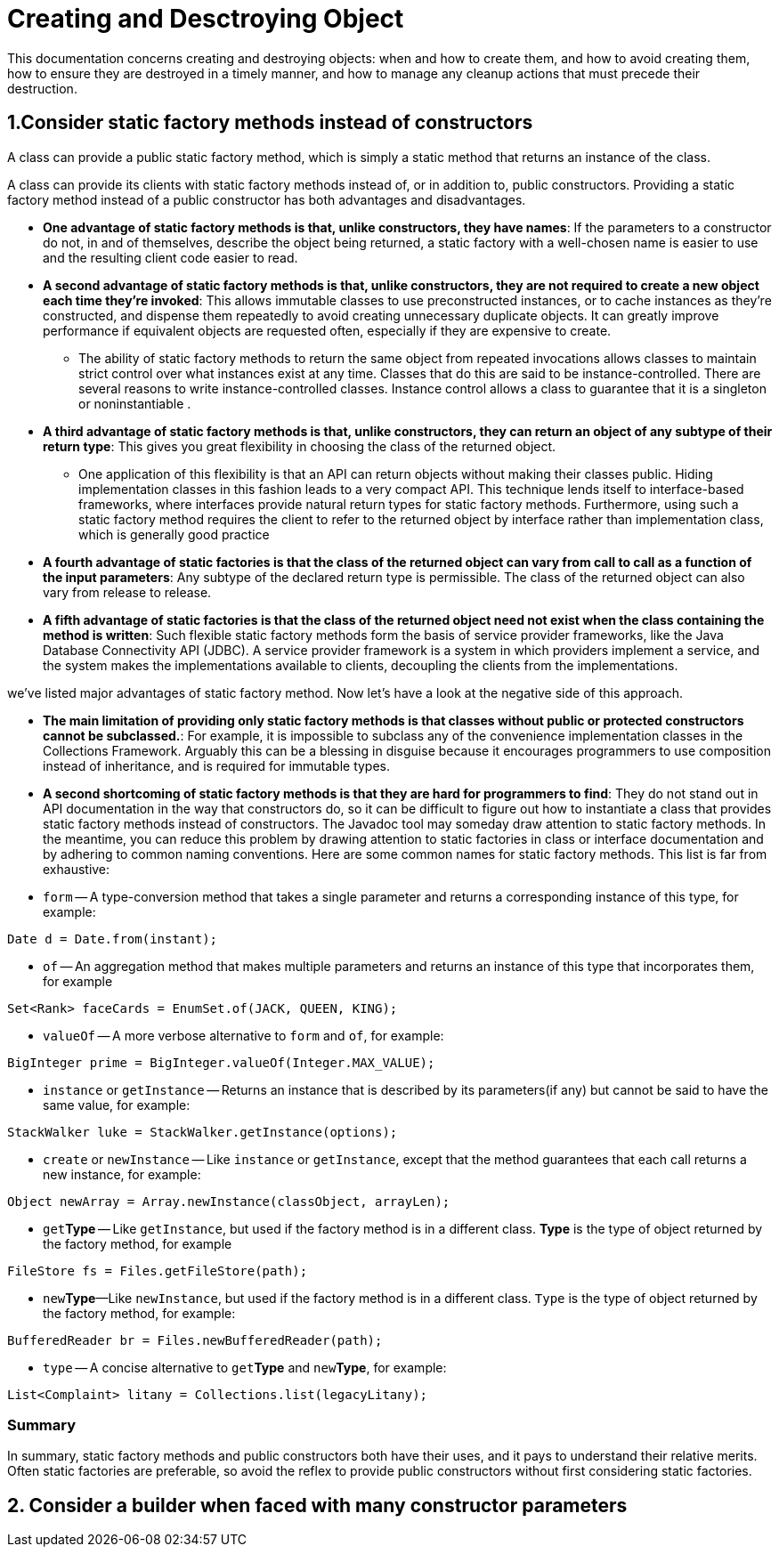 # Creating and Desctroying Object

This documentation concerns creating and destroying objects: when and how to create them, and how to avoid creating them, how to ensure they are destroyed in a timely manner, and how to manage any cleanup actions that must precede their destruction.


## 1.Consider static factory methods instead of constructors

A class can provide a public static factory method, which is simply a static method that returns an instance of the class.

A class can provide its clients with static factory methods instead of, or in addition to, public constructors. Providing a static factory method instead of a public constructor has both advantages and disadvantages.

* **One advantage of static factory methods is that, unlike constructors, they have names**:  If the parameters to a constructor do not, in and of themselves, describe the object being returned, a static factory with a well-chosen name is easier to use and the resulting client code easier to read.
* **A second advantage of static factory methods is that, unlike constructors, they are not required to create a new object each time they’re invoked**: This allows immutable classes to use preconstructed instances, or to cache instances as they're constructed, and dispense them repeatedly to avoid creating unnecessary duplicate objects.  It can greatly improve performance if equivalent objects are requested often, especially if they are expensive to create.
** The ability of static factory methods to return the same object from repeated invocations allows classes to maintain strict control over what instances exist at any time. Classes that do this are said to be instance-controlled. There are several reasons to write instance-controlled classes. Instance control allows a class to guarantee that it is a singleton or noninstantiable .

* **A third advantage of static factory methods is that, unlike constructors, they can return an object of any subtype of their return type**: This gives you great flexibility in choosing the class of the returned object.
** One application of this flexibility is that an API can return objects without making their classes public. Hiding implementation classes in this fashion leads to a very compact API. This technique lends itself to interface-based frameworks, where interfaces provide natural return types for static factory methods. Furthermore, using such a static factory method requires the client to refer to the returned object by interface rather than implementation class, which is generally good practice
* **A fourth advantage of static factories is that the class of the returned object can vary from call to call as a function of the input parameters**: Any subtype of the declared return type is permissible. The class of the returned object can also vary from release to release.
* **A fifth advantage of static factories is that the class of the returned object need not exist when the class containing the method is written**: Such flexible static factory methods form the basis of service provider frameworks, like the Java Database Connectivity API (JDBC). A service provider framework is a system in which providers implement a service, and the system makes the implementations available to clients, decoupling the clients from the implementations.


we've listed major advantages of static factory method. Now let's have a look at the negative side of this approach.

* **The main limitation of providing only static factory methods is that classes without public or protected constructors cannot be subclassed.**: For example, it is impossible to subclass any of the convenience implementation classes in the Collections Framework. Arguably this can be a blessing in disguise because it encourages programmers to use composition instead of inheritance, and is required for immutable types.
* **A second shortcoming of static factory methods is that they are hard for programmers to find**:  They do not stand out in API documentation in the way that constructors do, so it can be difficult to figure out how to instantiate a class that provides static factory methods instead of constructors. The Javadoc tool may someday draw attention to static factory methods. In the meantime, you can reduce this problem by drawing attention to static factories in class or interface documentation and by adhering to common naming conventions. Here are some common names for static factory methods. This list is far from exhaustive:

* `form` -- A type-conversion method that takes a single parameter and returns a corresponding instance of this type, for example:
[source, java]
----
Date d = Date.from(instant);
----
* `of` -- An aggregation method that makes multiple parameters and returns an instance of this type that incorporates them, for example
[source, java]
----
Set<Rank> faceCards = EnumSet.of(JACK, QUEEN, KING);
----

* `valueOf` -- A more verbose alternative to `form` and `of`, for example:
[source, java]
----
BigInteger prime = BigInteger.valueOf(Integer.MAX_VALUE);
----

* `instance` or `getInstance` -- Returns an instance that is described by its parameters(if any) but cannot be said to have the same value, for example:
[source, java]
----
StackWalker luke = StackWalker.getInstance(options);
----

* `create` or `newInstance` -- Like `instance` or `getInstance`, except that the method guarantees that each call returns a new instance, for example:
[source, java]
----
Object newArray = Array.newInstance(classObject, arrayLen);
----

* `get`**Type** -- Like `getInstance`, but used if the factory method is in a different class. **Type** is the type of object returned by the factory method, for example
[source, java]
----
FileStore fs = Files.getFileStore(path);
----
* ``new``**Type**—Like `newInstance`, but used if the factory method is in a different class. `Type` is the type of object returned by the factory method, for example:
[source, java]
----
BufferedReader br = Files.newBufferedReader(path);
----

* `type` -- A concise alternative to `get`**Type** and `new`**Type**, for example:
[source, java]
----
List<Complaint> litany = Collections.list(legacyLitany);
----

### Summary
In summary, static factory methods and public constructors both have their uses, and it pays to understand their relative merits. Often static factories are preferable, so avoid the reflex to provide public constructors without first considering static factories.

## 2. Consider a builder when faced with many constructor parameters
